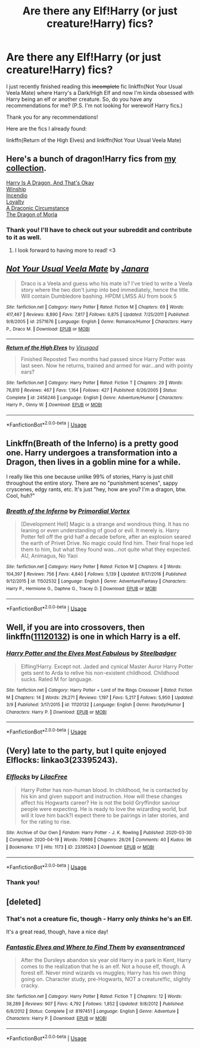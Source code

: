 #+TITLE: Are there any Elf!Harry (or just creature!Harry) fics?

* Are there any Elf!Harry (or just creature!Harry) fics?
:PROPERTIES:
:Author: CyberWolfWrites
:Score: 12
:DateUnix: 1589894999.0
:DateShort: 2020-May-19
:FlairText: Request
:END:
I just recently finished reading this +incomplete+ fic linkffn(Not Your Usual Veela Mate) where Harry's a Dark/High Elf and now I'm kinda obsessed with Harry being an elf or another creature. So, do you have any recommendations for me? (P.S. I'm not looking for werewolf Harry fics.)

Thank you for any recommendations!

Here are the fics I already found:

linkffn(Return of the High Elves) and linkffn(Not Your Usual Veela Mate)


** Here's a bunch of dragon!Harry fics from [[https://www.reddit.com/r/Dragonlit/][my collection]].

[[https://forums.spacebattles.com/threads/harry-is-a-dragon-and-thats-okay-hp-au-crack.731548/][Harry Is A Dragon, And That's Okay]]\\
[[https://archiveofourown.org/works/1647644/chapters/3717275][Winship]]\\
[[https://www.fanfiction.net/s/10884162/1/][Incendio]]\\
[[https://www.fanfiction.net/s/10743878/1/Loyalty][Loyalty]]\\
[[https://www.fanfiction.net/s/11505358/1/][A Draconic Circumstance]]\\
[[https://archiveofourown.org/works/6832576][The Dragon of Moria]]
:PROPERTIES:
:Author: Lightwavers
:Score: 3
:DateUnix: 1589900324.0
:DateShort: 2020-May-19
:END:

*** Thank you! I'll have to check out your subreddit and contribute to it as well.
:PROPERTIES:
:Author: Confetti-Camouflage
:Score: 2
:DateUnix: 1589932292.0
:DateShort: 2020-May-20
:END:

**** I look forward to having more to read! <3
:PROPERTIES:
:Author: Lightwavers
:Score: 1
:DateUnix: 1589941987.0
:DateShort: 2020-May-20
:END:


** [[https://www.fanfiction.net/s/2571676/1/][*/Not Your Usual Veela Mate/*]] by [[https://www.fanfiction.net/u/472569/Janara][/Janara/]]

#+begin_quote
  Draco is a Veela and guess who his mate is? I've tried to write a Veela story where the two don't jump into bed immediately, hence the title. Will contain Dumbledore bashing. HPDM LMSS AU from book 5
#+end_quote

^{/Site/:} ^{fanfiction.net} ^{*|*} ^{/Category/:} ^{Harry} ^{Potter} ^{*|*} ^{/Rated/:} ^{Fiction} ^{M} ^{*|*} ^{/Chapters/:} ^{69} ^{*|*} ^{/Words/:} ^{417,467} ^{*|*} ^{/Reviews/:} ^{8,890} ^{*|*} ^{/Favs/:} ^{7,817} ^{*|*} ^{/Follows/:} ^{6,875} ^{*|*} ^{/Updated/:} ^{7/25/2011} ^{*|*} ^{/Published/:} ^{9/8/2005} ^{*|*} ^{/id/:} ^{2571676} ^{*|*} ^{/Language/:} ^{English} ^{*|*} ^{/Genre/:} ^{Romance/Humor} ^{*|*} ^{/Characters/:} ^{Harry} ^{P.,} ^{Draco} ^{M.} ^{*|*} ^{/Download/:} ^{[[http://www.ff2ebook.com/old/ffn-bot/index.php?id=2571676&source=ff&filetype=epub][EPUB]]} ^{or} ^{[[http://www.ff2ebook.com/old/ffn-bot/index.php?id=2571676&source=ff&filetype=mobi][MOBI]]}

--------------

[[https://www.fanfiction.net/s/2456246/1/][*/Return of the High Elves/*]] by [[https://www.fanfiction.net/u/455422/Virusgod][/Virusgod/]]

#+begin_quote
  Finished Reposted Two months had passed since Harry Potter was last seen. Now he returns, trained and armed for war...and with pointy ears?
#+end_quote

^{/Site/:} ^{fanfiction.net} ^{*|*} ^{/Category/:} ^{Harry} ^{Potter} ^{*|*} ^{/Rated/:} ^{Fiction} ^{T} ^{*|*} ^{/Chapters/:} ^{29} ^{*|*} ^{/Words/:} ^{76,810} ^{*|*} ^{/Reviews/:} ^{467} ^{*|*} ^{/Favs/:} ^{1,164} ^{*|*} ^{/Follows/:} ^{427} ^{*|*} ^{/Published/:} ^{6/26/2005} ^{*|*} ^{/Status/:} ^{Complete} ^{*|*} ^{/id/:} ^{2456246} ^{*|*} ^{/Language/:} ^{English} ^{*|*} ^{/Genre/:} ^{Adventure/Humor} ^{*|*} ^{/Characters/:} ^{Harry} ^{P.,} ^{Ginny} ^{W.} ^{*|*} ^{/Download/:} ^{[[http://www.ff2ebook.com/old/ffn-bot/index.php?id=2456246&source=ff&filetype=epub][EPUB]]} ^{or} ^{[[http://www.ff2ebook.com/old/ffn-bot/index.php?id=2456246&source=ff&filetype=mobi][MOBI]]}

--------------

*FanfictionBot*^{2.0.0-beta} | [[https://github.com/tusing/reddit-ffn-bot/wiki/Usage][Usage]]
:PROPERTIES:
:Author: FanfictionBot
:Score: 2
:DateUnix: 1589895011.0
:DateShort: 2020-May-19
:END:


** Linkffn(Breath of the Inferno) is a pretty good one. Harry undergoes a transformation into a Dragon, then lives in a goblin mine for a while.

I really like this one because unlike 99% of stories, Harry is just chill throughout the entire story. There are no "punishment scenes", sappy cryscenes, edgy rants, etc. It's just "hey, how are you? I'm a dragon, btw. Cool, huh?"
:PROPERTIES:
:Author: Uncommonality
:Score: 2
:DateUnix: 1589919599.0
:DateShort: 2020-May-20
:END:

*** [[https://www.fanfiction.net/s/11502532/1/][*/Breath of the Inferno/*]] by [[https://www.fanfiction.net/u/1408784/Primordial-Vortex][/Primordial Vortex/]]

#+begin_quote
  [Development Hell] Magic is a strange and wondrous thing. It has no leaning or even understanding of good or evil. It merely is. Harry Potter fell off the grid half a decade before, after an explosion seared the earth of Privet Drive. No magic could find him. Their final hope led them to him, but what they found was...not quite what they expected. AU, Animagus, No Yaoi
#+end_quote

^{/Site/:} ^{fanfiction.net} ^{*|*} ^{/Category/:} ^{Harry} ^{Potter} ^{*|*} ^{/Rated/:} ^{Fiction} ^{M} ^{*|*} ^{/Chapters/:} ^{4} ^{*|*} ^{/Words/:} ^{104,397} ^{*|*} ^{/Reviews/:} ^{756} ^{*|*} ^{/Favs/:} ^{4,840} ^{*|*} ^{/Follows/:} ^{5,139} ^{*|*} ^{/Updated/:} ^{8/17/2016} ^{*|*} ^{/Published/:} ^{9/12/2015} ^{*|*} ^{/id/:} ^{11502532} ^{*|*} ^{/Language/:} ^{English} ^{*|*} ^{/Genre/:} ^{Adventure/Fantasy} ^{*|*} ^{/Characters/:} ^{Harry} ^{P.,} ^{Hermione} ^{G.,} ^{Daphne} ^{G.,} ^{Tracey} ^{D.} ^{*|*} ^{/Download/:} ^{[[http://www.ff2ebook.com/old/ffn-bot/index.php?id=11502532&source=ff&filetype=epub][EPUB]]} ^{or} ^{[[http://www.ff2ebook.com/old/ffn-bot/index.php?id=11502532&source=ff&filetype=mobi][MOBI]]}

--------------

*FanfictionBot*^{2.0.0-beta} | [[https://github.com/tusing/reddit-ffn-bot/wiki/Usage][Usage]]
:PROPERTIES:
:Author: FanfictionBot
:Score: 1
:DateUnix: 1589919623.0
:DateShort: 2020-May-20
:END:


** Well, if you are into crossovers, then linkffn([[https://www.fanfiction.net/s/11120132/1/Harry-Potter-and-the-Elves-Most-Fabulous][11120132]]) is one in which Harry is a elf.
:PROPERTIES:
:Author: The_Ch0sen_0ne_
:Score: 1
:DateUnix: 1589907091.0
:DateShort: 2020-May-19
:END:

*** [[https://www.fanfiction.net/s/11120132/1/][*/Harry Potter and the Elves Most Fabulous/*]] by [[https://www.fanfiction.net/u/5291694/Steelbadger][/Steelbadger/]]

#+begin_quote
  Elfling!Harry. Except not. Jaded and cynical Master Auror Harry Potter gets sent to Arda to relive his non-existent childhood. Childhood sucks. Rated M for language.
#+end_quote

^{/Site/:} ^{fanfiction.net} ^{*|*} ^{/Category/:} ^{Harry} ^{Potter} ^{+} ^{Lord} ^{of} ^{the} ^{Rings} ^{Crossover} ^{*|*} ^{/Rated/:} ^{Fiction} ^{M} ^{*|*} ^{/Chapters/:} ^{14} ^{*|*} ^{/Words/:} ^{29,271} ^{*|*} ^{/Reviews/:} ^{1,197} ^{*|*} ^{/Favs/:} ^{5,217} ^{*|*} ^{/Follows/:} ^{5,950} ^{*|*} ^{/Updated/:} ^{3/9} ^{*|*} ^{/Published/:} ^{3/17/2015} ^{*|*} ^{/id/:} ^{11120132} ^{*|*} ^{/Language/:} ^{English} ^{*|*} ^{/Genre/:} ^{Parody/Humor} ^{*|*} ^{/Characters/:} ^{Harry} ^{P.} ^{*|*} ^{/Download/:} ^{[[http://www.ff2ebook.com/old/ffn-bot/index.php?id=11120132&source=ff&filetype=epub][EPUB]]} ^{or} ^{[[http://www.ff2ebook.com/old/ffn-bot/index.php?id=11120132&source=ff&filetype=mobi][MOBI]]}

--------------

*FanfictionBot*^{2.0.0-beta} | [[https://github.com/tusing/reddit-ffn-bot/wiki/Usage][Usage]]
:PROPERTIES:
:Author: FanfictionBot
:Score: 1
:DateUnix: 1589907111.0
:DateShort: 2020-May-19
:END:


** (Very) late to the party, but I quite enjoyed Elflocks: linkao3(23395243).
:PROPERTIES:
:Author: PsiGuy60
:Score: 1
:DateUnix: 1591689607.0
:DateShort: 2020-Jun-09
:END:

*** [[https://archiveofourown.org/works/23395243][*/Elflocks/*]] by [[https://www.archiveofourown.org/users/LilacFree/pseuds/LilacFree][/LilacFree/]]

#+begin_quote
  Harry Potter has non-human blood. In childhood, he is contacted by his kin and given support and instruction. How will these changes affect his Hogwarts career? He is not the bold Gryffindor saviour people were expecting. He is ready to love the wizarding world, but will it love him back?I expect there to be pairings in later stories, and for the rating to rise.
#+end_quote

^{/Site/:} ^{Archive} ^{of} ^{Our} ^{Own} ^{*|*} ^{/Fandom/:} ^{Harry} ^{Potter} ^{-} ^{J.} ^{K.} ^{Rowling} ^{*|*} ^{/Published/:} ^{2020-03-30} ^{*|*} ^{/Completed/:} ^{2020-04-19} ^{*|*} ^{/Words/:} ^{70986} ^{*|*} ^{/Chapters/:} ^{26/26} ^{*|*} ^{/Comments/:} ^{40} ^{*|*} ^{/Kudos/:} ^{96} ^{*|*} ^{/Bookmarks/:} ^{17} ^{*|*} ^{/Hits/:} ^{1173} ^{*|*} ^{/ID/:} ^{23395243} ^{*|*} ^{/Download/:} ^{[[https://archiveofourown.org/downloads/23395243/Elflocks.epub?updated_at=1590009045][EPUB]]} ^{or} ^{[[https://archiveofourown.org/downloads/23395243/Elflocks.mobi?updated_at=1590009045][MOBI]]}

--------------

*FanfictionBot*^{2.0.0-beta} | [[https://github.com/tusing/reddit-ffn-bot/wiki/Usage][Usage]]
:PROPERTIES:
:Author: FanfictionBot
:Score: 1
:DateUnix: 1591698515.0
:DateShort: 2020-Jun-09
:END:


*** Thank you!
:PROPERTIES:
:Author: CyberWolfWrites
:Score: 1
:DateUnix: 1591759254.0
:DateShort: 2020-Jun-10
:END:


** [deleted]
:PROPERTIES:
:Score: 0
:DateUnix: 1589899886.0
:DateShort: 2020-May-19
:END:

*** That's not a creature fic, though - Harry only /thinks/ he's an Elf.

It's a great read, though, have a nice day!
:PROPERTIES:
:Author: Tokimi-
:Score: 2
:DateUnix: 1589901301.0
:DateShort: 2020-May-19
:END:


*** [[https://www.fanfiction.net/s/8197451/1/][*/Fantastic Elves and Where to Find Them/*]] by [[https://www.fanfiction.net/u/651163/evansentranced][/evansentranced/]]

#+begin_quote
  After the Dursleys abandon six year old Harry in a park in Kent, Harry comes to the realization that he is an elf. Not a house elf, though. A forest elf. Never mind wizards vs muggles; Harry has his own thing going on. Character study, pre-Hogwarts, NOT a creature!fic, slightly cracky.
#+end_quote

^{/Site/:} ^{fanfiction.net} ^{*|*} ^{/Category/:} ^{Harry} ^{Potter} ^{*|*} ^{/Rated/:} ^{Fiction} ^{T} ^{*|*} ^{/Chapters/:} ^{12} ^{*|*} ^{/Words/:} ^{38,289} ^{*|*} ^{/Reviews/:} ^{907} ^{*|*} ^{/Favs/:} ^{4,792} ^{*|*} ^{/Follows/:} ^{1,852} ^{*|*} ^{/Updated/:} ^{9/8/2012} ^{*|*} ^{/Published/:} ^{6/8/2012} ^{*|*} ^{/Status/:} ^{Complete} ^{*|*} ^{/id/:} ^{8197451} ^{*|*} ^{/Language/:} ^{English} ^{*|*} ^{/Genre/:} ^{Adventure} ^{*|*} ^{/Characters/:} ^{Harry} ^{P.} ^{*|*} ^{/Download/:} ^{[[http://www.ff2ebook.com/old/ffn-bot/index.php?id=8197451&source=ff&filetype=epub][EPUB]]} ^{or} ^{[[http://www.ff2ebook.com/old/ffn-bot/index.php?id=8197451&source=ff&filetype=mobi][MOBI]]}

--------------

*FanfictionBot*^{2.0.0-beta} | [[https://github.com/tusing/reddit-ffn-bot/wiki/Usage][Usage]]
:PROPERTIES:
:Author: FanfictionBot
:Score: 1
:DateUnix: 1589899907.0
:DateShort: 2020-May-19
:END:
